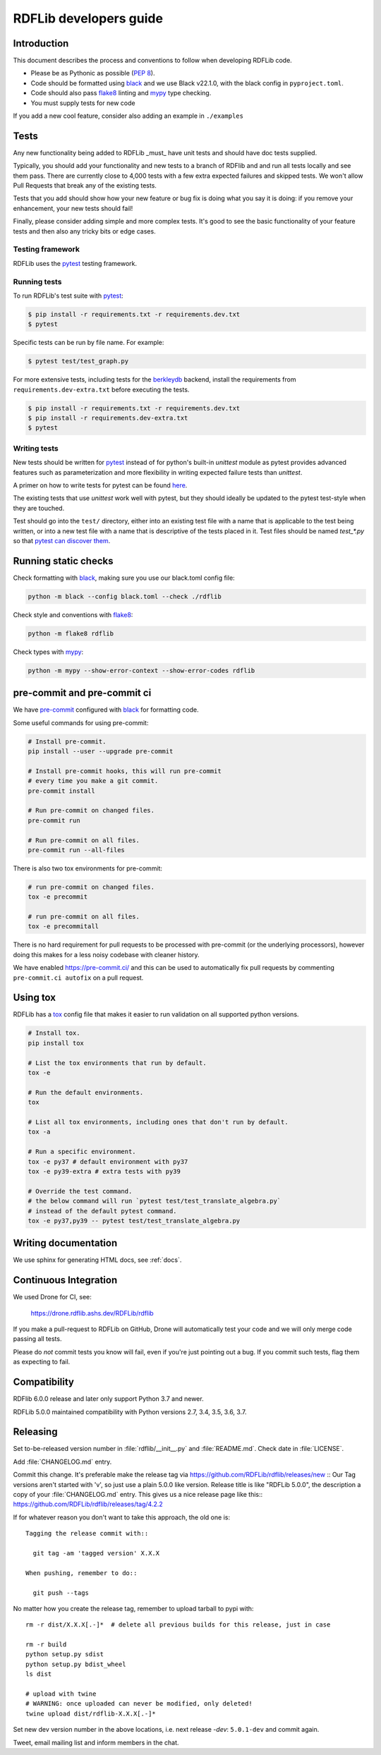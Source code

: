 .. developers:

RDFLib developers guide
=======================

Introduction
------------

This document describes the process and conventions to follow when
developing RDFLib code.

* Please be as Pythonic as possible (:pep:`8`).
* Code should be formatted using `black <https://github.com/psf/black>`_  and we use Black v22.1.0, with the black config in ``pyproject.toml``.
* Code should also pass `flake8 <https://github.com/psf/black>`_ linting
  and `mypy <http://mypy-lang.org/>`_ type checking.
* You must supply tests for new code

If you add a new cool feature, consider also adding an example in ``./examples``

Tests
-----
Any new functionality being added to RDFLib _must_ have unit tests and
should have doc tests supplied.

Typically, you should add your functionality and new tests to a branch of
RDFlib and and run all tests locally and see them pass. There are currently
close to 4,000 tests with a few extra expected failures and skipped tests.
We won't allow Pull Requests that break any of the existing tests.

Tests that you add should show how your new feature or bug fix is doing what
you say it is doing: if you remove your enhancement, your new tests should fail!

Finally, please consider adding simple and more complex tests. It's good to see
the basic functionality of your feature tests and then also any tricky bits or
edge cases.

Testing framework
~~~~~~~~~~~~~~~~~
RDFLib uses the `pytest <https://docs.pytest.org/en/latest/>`_ testing framework.

Running tests
~~~~~~~~~~~~~

To run RDFLib's test suite with `pytest <https://docs.pytest.org/en/latest/>`_:

.. code-block:: console

   $ pip install -r requirements.txt -r requirements.dev.txt
   $ pytest

Specific tests can be run by file name. For example:

.. code-block:: console

  $ pytest test/test_graph.py

For more extensive tests, including tests for the `berkleydb
<https://www.oracle.com/database/technologies/related/berkeleydb.html>`_
backend, install the requirements from ``requirements.dev-extra.txt`` before
executing the tests.

.. code-block:: console

   $ pip install -r requirements.txt -r requirements.dev.txt
   $ pip install -r requirements.dev-extra.txt
   $ pytest

Writing tests
~~~~~~~~~~~~~

New tests should be written for `pytest <https://docs.pytest.org/en/latest/>`_
instead of for python's built-in `unittest` module as pytest provides advanced
features such as parameterization and more flexibility in writing expected
failure tests than `unittest`.

A primer on how to write tests for pytest can be found `here
<https://docs.pytest.org/en/latest/getting-started.html#create-your-first-test>`_.

The existing tests that use `unittest` work well with pytest, but they should
ideally be updated to the pytest test-style when they are touched.

Test should go into the ``test/`` directory, either into an existing test file
with a name that is applicable to the test being written, or into a new test
file with a name that is descriptive of the tests placed in it. Test files
should be named `test_*.py` so that `pytest can discover them
<https://docs.pytest.org/en/latest/explanation/goodpractices.html#conventions-for-python-test-discovery>`_.

Running static checks
---------------------

Check formatting with `black <https://github.com/psf/black>`_, making sure you use
our black.toml config file:

.. code-block:: bash

    python -m black --config black.toml --check ./rdflib

Check style and conventions with `flake8 <https://github.com/psf/black>`_:

.. code-block:: bash

    python -m flake8 rdflib

Check types with `mypy <http://mypy-lang.org/>`_:

.. code-block:: bash

    python -m mypy --show-error-context --show-error-codes rdflib

pre-commit and pre-commit ci
----------------------------

We have `pre-commit <https://pre-commit.com/>`_ configured with `black
<https://github.com/psf/black>`_ for formatting code.

Some useful commands for using pre-commit:

.. code-block:: bash

    # Install pre-commit.
    pip install --user --upgrade pre-commit

    # Install pre-commit hooks, this will run pre-commit
    # every time you make a git commit.
    pre-commit install

    # Run pre-commit on changed files.
    pre-commit run

    # Run pre-commit on all files.
    pre-commit run --all-files

There is also two tox environments for pre-commit:

.. code-block:: bash

    # run pre-commit on changed files.
    tox -e precommit

    # run pre-commit on all files.
    tox -e precommitall


There is no hard requirement for pull requests to be processed with pre-commit (or the underlying processors), however doing this makes for a less noisy codebase with cleaner history.

We have enabled `https://pre-commit.ci/ <https://pre-commit.ci/>`_ and this can
be used to automatically fix pull requests by commenting ``pre-commit.ci
autofix`` on a pull request.

Using tox
---------------------

RDFLib has a `tox <https://tox.wiki/en/latest/index.html>`_ config file that
makes it easier to run validation on all supported python versions.

.. code-block:: bash

    # Install tox.
    pip install tox

    # List the tox environments that run by default.
    tox -e

    # Run the default environments.
    tox

    # List all tox environments, including ones that don't run by default.
    tox -a

    # Run a specific environment.
    tox -e py37 # default environment with py37
    tox -e py39-extra # extra tests with py39

    # Override the test command.
    # the below command will run `pytest test/test_translate_algebra.py`
    # instead of the default pytest command.
    tox -e py37,py39 -- pytest test/test_translate_algebra.py

Writing documentation
---------------------

We use sphinx for generating HTML docs, see :ref:`docs`.

Continuous Integration
----------------------

We used Drone for CI, see:

  https://drone.rdflib.ashs.dev/RDFLib/rdflib

If you make a pull-request to RDFLib on GitHub, Drone will automatically test your code and we will only merge code
passing all tests.

Please do *not* commit tests you know will fail, even if you're just pointing out a bug. If you commit such tests,
flag them as expecting to fail.

Compatibility
-------------

RDFlib 6.0.0 release and later only support Python 3.7 and newer.

RDFLib 5.0.0 maintained compatibility with Python versions 2.7, 3.4, 3.5, 3.6, 3.7.

Releasing
---------

Set to-be-released version number in :file:`rdflib/__init__.py` and
:file:`README.md`. Check date in :file:`LICENSE`.

Add :file:`CHANGELOG.md` entry.

Commit this change. It's preferable make the release tag via
https://github.com/RDFLib/rdflib/releases/new ::
Our Tag versions aren't started with 'v', so just use a plain 5.0.0 like
version. Release title is like "RDFLib 5.0.0", the description a copy of your
:file:`CHANGELOG.md` entry.
This gives us a nice release page like this::
https://github.com/RDFLib/rdflib/releases/tag/4.2.2

If for whatever reason you don't want to take this approach, the old one is::

    Tagging the release commit with::

      git tag -am 'tagged version' X.X.X

    When pushing, remember to do::

      git push --tags


No matter how you create the release tag, remember to upload tarball to pypi with::

  rm -r dist/X.X.X[.-]*  # delete all previous builds for this release, just in case

  rm -r build
  python setup.py sdist
  python setup.py bdist_wheel
  ls dist

  # upload with twine
  # WARNING: once uploaded can never be modified, only deleted!
  twine upload dist/rdflib-X.X.X[.-]*

Set new dev version number in the above locations, i.e. next release `-dev`: ``5.0.1-dev`` and commit again.

Tweet, email mailing list and inform members in the chat.
